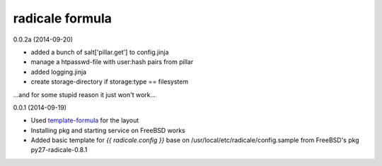 radicale formula
================

0.0.2a (2014-09-20)

- added a bunch of salt['pillar.get'] to config.jinja
- manage a htpasswd-file with user:hash pairs from pillar
- added logging.jinja
- create storage-directory if storage:type == filesystem

...and for some stupid reason it just won't work...

0.0.1 (2014-09-19)

- Used template-formula_ for the layout
- Installing pkg and starting service on FreeBSD works
- Added basic template for `{{ radicale.config }}` base on
  /usr/local/etc/radicale/config.sample from FreeBSD's pkg py27-radicale-0.8.1

.. _template-formula: https://github.com/saltstack-formulas/template-formula
